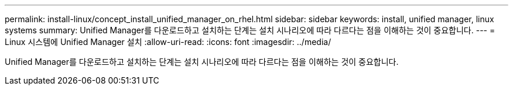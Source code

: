 ---
permalink: install-linux/concept_install_unified_manager_on_rhel.html 
sidebar: sidebar 
keywords: install, unified manager, linux systems 
summary: Unified Manager를 다운로드하고 설치하는 단계는 설치 시나리오에 따라 다르다는 점을 이해하는 것이 중요합니다. 
---
= Linux 시스템에 Unified Manager 설치
:allow-uri-read: 
:icons: font
:imagesdir: ../media/


[role="lead"]
Unified Manager를 다운로드하고 설치하는 단계는 설치 시나리오에 따라 다르다는 점을 이해하는 것이 중요합니다.

